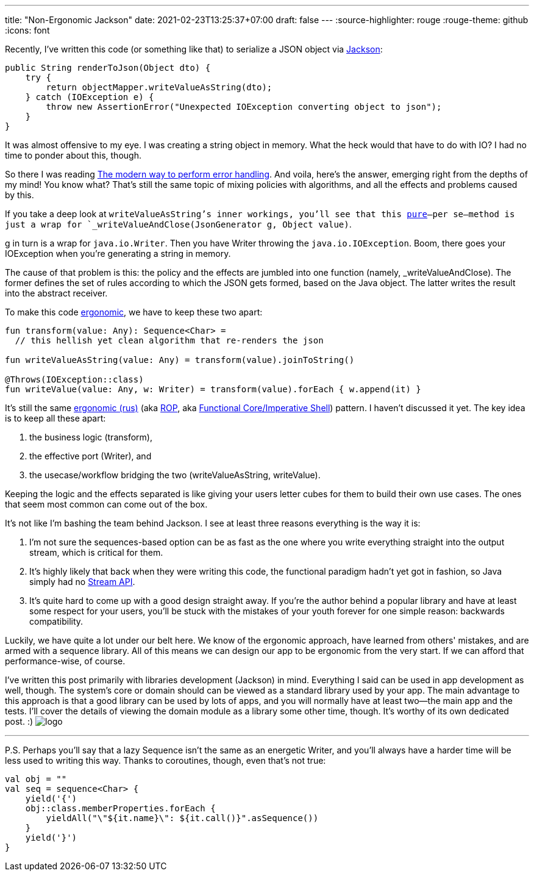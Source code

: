 ---
title: "Non-Ergonomic Jackson"
date: 2021-02-23T13:25:37+07:00
draft: false
---
:source-highlighter: rouge
:rouge-theme: github
:icons: font

Recently, I've written this code (or something like that) to serialize a JSON object via https://github.com/FasterXML/jackson[Jackson]:

[source,java]
----
public String renderToJson(Object dto) {
    try {
        return objectMapper.writeValueAsString(dto);
    } catch (IOException e) {
        throw new AssertionError("Unexpected IOException converting object to json");
    }
}
----

It was almost offensive to my eye. 
I was creating a string object in memory. 
What the heck would that have to do with IO?
I had no time to ponder about this, though.

So there I was reading
https://softwareengineering.stackexchange.com/questions/147059/the-modern-way-to-perform-error-handling[The
modern way to perform error handling]. 
And voila, here's the answer, emerging right from the depths of my mind!
You know what?
That's still the same topic of mixing policies with algorithms, and all the effects and problems caused by this. 

If you take a deep look at `writeValueAsString`'s inner workings, you'll see that this
https://telegra.ph/CHistye-i-gryaznye-funkcii-ehffekty-i-obrabotka-signalov-sajdehffekty-chistye-funkcii-01-12[pure]—per
se—method is just a wrap for `_writeValueAndClose(JsonGenerator g, Object value)`.

g in turn is a wrap for `java.io.Writer`.
Then you have Writer throwing the `java.io.IOException`.
Boom, there goes your IOException when you're generating a string in memory.

The cause of that problem is this: the policy and the effects are jumbled into one function
(namely, _writeValueAndClose). 
The former defines the set of rules according to which the JSON gets formed, based on the Java object. 
The latter writes the result into the abstract receiver. 

To make this code
https://github.com/d-r-q/developing-ergonomic-code/blob/master/book-rus/developing-ergonomic-code.adoc[ergonomic],
we have to keep these two apart:

[source,kotlin]
----
fun transform(value: Any): Sequence<Char> =
  // this hellish yet clean algorithm that re-renders the json

fun writeValueAsString(value: Any) = transform(value).joinToString()

@Throws(IOException::class)
fun writeValue(value: Any, w: Writer) = transform(value).forEach { w.append(it) }
----

It's still the same
https://github.com/d-r-q/developing-ergonomic-code/blob/master/book-rus/developing-ergonomic-code.adoc#%D0%BC%D0%BE%D0%B4%D0%B5%D0%BB%D1%8C-%D1%8E%D0%B7-%D0%BA%D0%B5%D0%B9%D1%81%D0%B0[ergonomic
(rus)]
(aka https://fsharpforfunandprofit.com/rop/[ROP], aka
https://www.youtube.com/watch?v=yTkzNHF6rMs[Functional Core/Imperative Shell]) pattern. 
I haven't discussed it yet.
The key idea is to keep all these apart:

. the business logic (transform),
. the effective port (Writer), and
. the usecase/workflow bridging the two (writeValueAsString, writeValue).

Keeping the logic and the effects separated is like giving your users letter cubes for them to build
their own use cases. 
The ones that seem most common can come out of the box.

It's not like I'm bashing the team behind Jackson. 
I see at least three reasons everything is the way it is:

. I'm not sure the sequences-based option can be as fast as the one where you write everything
straight into the output stream, which is critical for them.
. It's highly likely that back when they were writing this code, the functional paradigm hadn't yet
got in fashion, so Java simply had no
https://docs.oracle.com/javase/8/docs/api/java/util/stream/package-summary.html[Stream API].
. It's quite hard to come up with a good design straight away. 
If you're the author behind a popular library and have at least some respect for your users, you'll
be stuck with the mistakes of your youth forever for one simple reason: backwards compatibility.

Luckily, we have quite a lot under our belt here. 
We know of the ergonomic approach, have learned from others' mistakes, and are armed with a sequence
library.
All of this means we can design our app to be ergonomic from the very start.
If we can afford that performance-wise, of course. 

I've written this post primarily with libraries development (Jackson) in mind.
Everything I said can be used in app development as well, though.
The system's core or domain [line-through]#should# can be viewed as a standard library used by your
app.
The main advantage to this approach is that a good library can be used by lots of apps, and you will
normally have at least two—the main app and the tests.
I'll cover the details of viewing the domain module as a library some other time, though.
It's worthy of its own dedicated post. :) [logo]#image:/images/logo.svg[]#

---

P.S. Perhaps you'll say that a lazy Sequence isn't the same as an energetic Writer, and you'll always
[line-through]#have a harder time# will be less used to writing this way. 
Thanks to coroutines, though, even that's not true: 

[source,kotlin]
----
val obj = ""
val seq = sequence<Char> {
    yield('{')
    obj::class.memberProperties.forEach {
        yieldAll("\"${it.name}\": ${it.call()}".asSequence())
    }
    yield('}')
}
----
